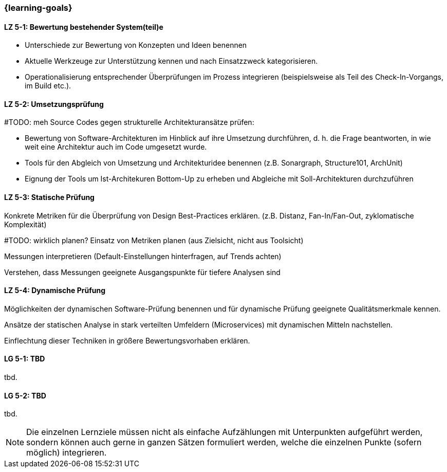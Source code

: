 === {learning-goals}

// tag::DE[]
[[LZ-5-1]]
==== LZ 5-1: Bewertung bestehender System(teil)e

* Unterschiede zur Bewertung von Konzepten und Ideen benennen
* Aktuelle Werkzeuge zur Unterstützung kennen und nach Einsatzzweck kategorisieren.
* Operationalisierung entsprechender Überprüfungen im Prozess integrieren (beispielsweise als Teil des Check-In-Vorgangs, im Build etc.).

[[LZ-5-2]]
==== LZ 5-2: Umsetzungsprüfung 

#TODO: meh
Source Codes gegen strukturelle Architekturansätze prüfen:

  * Bewertung von Software-Architekturen im Hinblick auf ihre Umsetzung durchführen, d. h. die Frage beantworten, in wie weit eine Architektur auch im Code umgesetzt wurde.
  * Tools für den Abgleich von Umsetzung und Architekturidee benennen (z.B. Sonargraph, Structure101, ArchUnit)
  * Eignung der Tools um Ist-Architekuren Bottom-Up zu erheben und Abgleiche mit Soll-Architekturen durchzuführen

[[LZ-5-3]]
==== LZ 5-3: Statische Prüfung


Konkrete Metriken für die Überprüfung von Design Best-Practices erklären. (z.B. Distanz, Fan-In/Fan-Out, zyklomatische Komplexität)

#TODO: wirklich planen?
Einsatz von Metriken planen (aus Zielsicht, nicht aus Toolsicht)

Messungen interpretieren (Default-Einstellungen hinterfragen, auf Trends achten) 

Verstehen, dass Messungen geeignete Ausgangspunkte für tiefere Analysen sind

[[LZ-5-4]]
==== LZ 5-4: Dynamische Prüfung

Möglichkeiten der dynamischen Software-Prüfung benennen und für dynamische Prüfung geeignete Qualitätsmerkmale kennen.

Ansätze der statischen Analyse in stark verteilten Umfeldern (Microservices) mit dynamischen Mitteln nachstellen.

Einflechtung dieser Techniken in größere Bewertungsvorhaben erklären.

// end::DE[]

// tag::EN[]
[[LG-5-1]]
==== LG 5-1: TBD
tbd.

[[LG-5-2]]
==== LG 5-2: TBD
tbd.
// end::EN[]

// tag::REMARK[]
[NOTE]
====
Die einzelnen Lernziele müssen nicht als einfache Aufzählungen mit Unterpunkten aufgeführt werden, sondern können auch gerne in ganzen Sätzen formuliert werden, welche die einzelnen Punkte (sofern möglich) integrieren.
====
// end::REMARK[]
